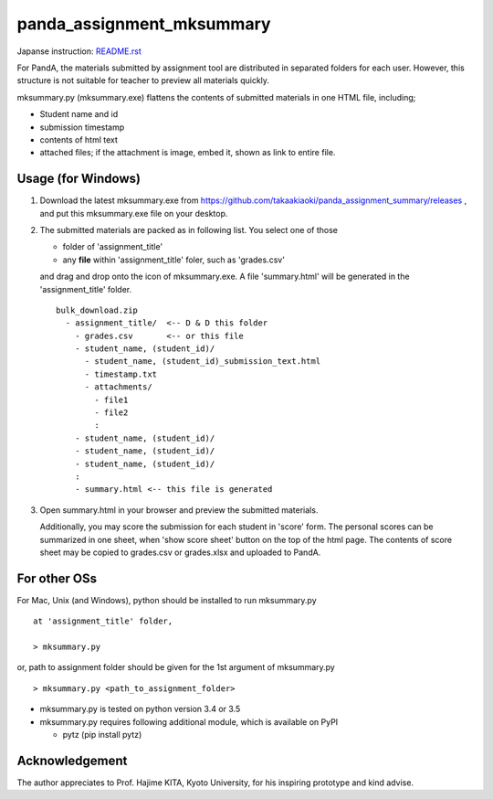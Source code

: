 ##########################
panda_assignment_mksummary
##########################

Japanse instruction: `README.rst <https://github.com/takaakiaoki/panda_assignment_summary/blob/master/README-e.rst>`_

For PandA, the materials submitted by assignment tool are distributed in separated folders for each user.
However, this structure is not suitable for teacher to preview all materials quickly.

mksummary.py (mksummary.exe) flattens the contents of submitted materials in one HTML file, including;

* Student name and id
* submission timestamp
* contents of html text
* attached files; if the attachment is image, embed it, shown as link to entire file.


Usage (for Windows)
========================

1. Download the latest mksummary.exe from https://github.com/takaakiaoki/panda_assignment_summary/releases ,
   and put this mksummary.exe file on your desktop.

2. The submitted materials are packed as in following list. You select one of those

   * folder of 'assignment_title'
   * any **file** within 'assignment_title' foler, such as 'grades.csv'

   and drag and drop onto the icon of mksummary.exe. A file 'summary.html' will be generated in the 'assignment_title' folder.

   ::

      bulk_download.zip
        - assignment_title/  <-- D & D this folder
          - grades.csv       <-- or this file
          - student_name, (student_id)/
            - student_name, (student_id)_submission_text.html
            - timestamp.txt
            - attachments/
              - file1
              - file2
              :
          - student_name, (student_id)/
          - student_name, (student_id)/
          - student_name, (student_id)/
          :
          - summary.html <-- this file is generated

3. Open summary.html in your browser and preview the submitted materials.
   
   Additionally, you may score the submission for each student in 'score' form. The personal scores can be summarized in one sheet, when 'show score sheet' button on the top of the html page.
   The contents of score sheet may be copied to grades.csv or grades.xlsx and uploaded to PandA.


For other OSs
========================

For Mac, Unix (and Windows), python should be installed to run mksummary.py 

::

   at 'assignment_title' folder,

   > mksummary.py

or, path to assignment folder should be given for the 1st argument of mksummary.py

::

   > mksummary.py <path_to_assignment_folder>


* mksummary.py is tested on python version 3.4 or 3.5
* mksummary.py requires following additional module, which is available on PyPI

  - pytz  (pip install pytz)


Acknowledgement
===============

The author appreciates to Prof. Hajime KITA, Kyoto University, for his inspiring prototype and kind advise.

